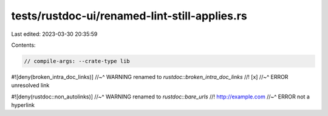 tests/rustdoc-ui/renamed-lint-still-applies.rs
==============================================

Last edited: 2023-03-30 20:35:59

Contents:

.. code-block:: rs

    // compile-args: --crate-type lib
#![deny(broken_intra_doc_links)]
//~^ WARNING renamed to `rustdoc::broken_intra_doc_links`
//! [x]
//~^ ERROR unresolved link

#![deny(rustdoc::non_autolinks)]
//~^ WARNING renamed to `rustdoc::bare_urls`
//! http://example.com
//~^ ERROR not a hyperlink


